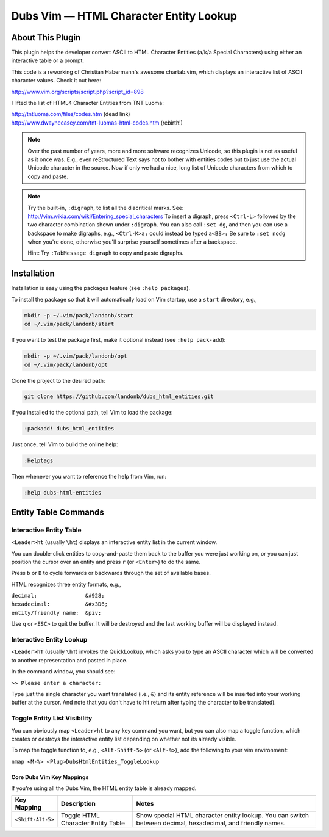 ###############################################
Dubs Vim |em_dash| HTML Character Entity Lookup
###############################################

.. |em_dash| unicode:: 0x2014 .. em dash

About This Plugin
=================

This plugin helps the developer convert ASCII to
HTML Character Entities (a/k/a Special Characters)
using either an interactive table or a prompt.

This code is a reworking of Christian Habermann's awesome
chartab.vim, which displays an interactive list of ASCII
character values. Check it out here:

| http://www.vim.org/scripts/script.php?script_id=898

I lifted the list of HTML4 Character Entities from TNT Luoma:

| http://tntluoma.com/files/codes.htm (dead link)
| http://www.dwaynecasey.com/tnt-luomas-html-codes.htm (rebirth!)

.. note:: Over the past number of years, more and more software
          recognizes Unicode, so this plugin is not as useful
          as it once was. E.g., even reStructured Text says not
          to bother with entities codes but to just use the
          actual Unicode character in the source. Now if only
          we had a nice, long list of Unicode characters from
          which to copy and paste.

.. note:: Try the built-in, ``:digraph``, to list all the
          diacritical marks. See:
          http://vim.wikia.com/wiki/Entering_special_characters
          To insert a digraph, press ``<Ctrl-L>`` followed by the two
          character combination shown under ``:digraph``. You can also
          call ``:set dg``, and then you can use a backspace to make
          digraphs, e.g., ``<Ctrl-K>a:`` could inѕtead be typed ``a<BS>:``
          Be sure to ``:set nodg`` when you're done, otherwise you'll
          surprise yourself sometimes after a backspace.

          Hint: Try ``:TabMessage digraph`` to copy and paste digraphs.

Installation
============

Installation is easy using the packages feature (see ``:help packages``).

To install the package so that it will automatically load on Vim startup,
use a ``start`` directory, e.g.,

.. code-block:: bash

    mkdir -p ~/.vim/pack/landonb/start
    cd ~/.vim/pack/landonb/start

If you want to test the package first, make it optional instead
(see ``:help pack-add``):

.. code-block:: bash

    mkdir -p ~/.vim/pack/landonb/opt
    cd ~/.vim/pack/landonb/opt

Clone the project to the desired path:

.. code-block:: bash

    git clone https://github.com/landonb/dubs_html_entities.git

If you installed to the optional path, tell Vim to load the package:

.. code-block:: vim

   :packadd! dubs_html_entities

Just once, tell Vim to build the online help:

.. code-block:: vim

   :Helptags

Then whenever you want to reference the help from Vim, run:

.. code-block:: vim

   :help dubs-html-entities

Entity Table Commands
=====================

Interactive Entity Table
------------------------

``<Leader>ht`` (usually ``\ht``) displays an
interactive entity list in the current window.

You can double-click entities to copy-and-paste
them back to the buffer you were just
working on, or you can just position the cursor
over an entity and press ``r`` (or ``<Enter>``) to do
the same.

Press ``b`` or ``B`` to cycle forwards or backwards
through the set of available bases.

HTML recognizes three entity formats, e.g.,

| ``decimal:               &#928;``
| ``hexadecimal:           &#x3D6;``
| ``entity/friendly name:  &piv;``

Use ``q`` or ``<ESC>`` to quit the buffer. It will
be destroyed and the last working buffer will
be displayed instead.

Interactive Entity Lookup
-------------------------

``<Leader>hT`` (usually ``\hT``) invokes the QuickLookup,
which asks you to type an ASCII character which will be
converted to another representation and pasted in place.

In the command window, you should see:

``>> Please enter a character:``

Type just the single character you want
translated (i.e., ``&``)
and its entity reference will be inserted into
your working buffer at the cursor. And note
that you don't have to hit return after typing
the character to be translated).

Toggle Entity List Visibility
-----------------------------

You can obviously map ``<Leader>ht`` to any key
command you want, but you can also map a
toggle function, which creates or destroys
the interactive entity list depending on
whether not its already visible.

To map the toggle function to, e.g.,
``<Alt-Shift-5>`` (or ``<Alt-%>``), add the
following to your vim environment:

``nmap <M-%> <Plug>DubsHtmlEntities_ToggleLookup``

Core Dubs Vim Key Mappings
^^^^^^^^^^^^^^^^^^^^^^^^^^

If you're using all the Dubs Vim, the HTML entity table is already mapped.

===========================  ============================  ==============================================================================
 Key Mapping                  Description                   Notes
===========================  ============================  ==============================================================================
 ``<Shift-Alt-5>``            Toggle HTML                   Show special HTML character entity lookup.
                              Character Entity Table        You can switch between decimal, hexadecimal, and friendly names.
===========================  ============================  ==============================================================================

